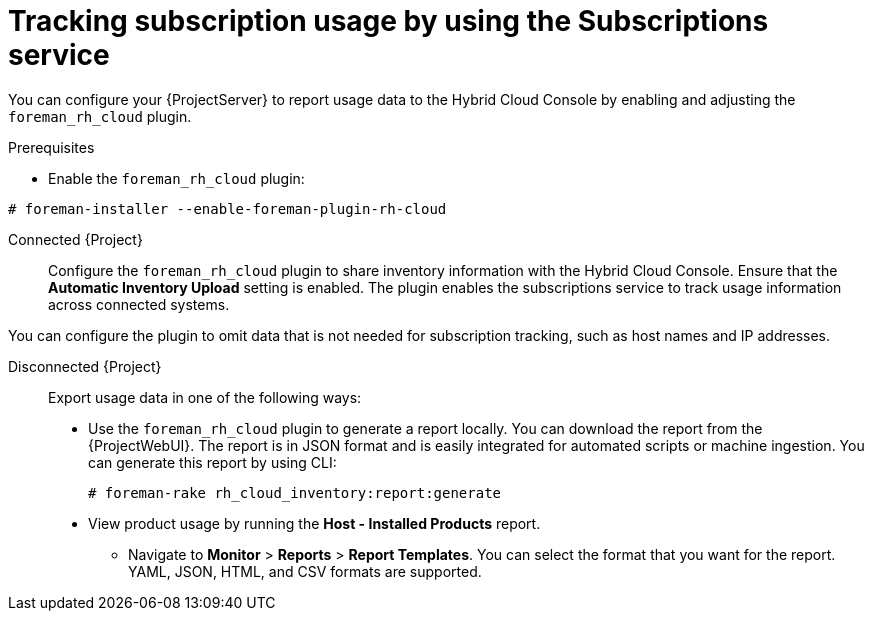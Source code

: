 [id="tracking-subscription-usage-by-using-the-subscriptions-service"]
= Tracking subscription usage by using the Subscriptions service

You can configure your {ProjectServer} to report usage data to the Hybrid Cloud Console by enabling and adjusting the `foreman_rh_cloud` plugin.

ifndef::satellite[]
.Prerequisites
* Enable the `foreman_rh_cloud` plugin:
[subs="nowrap" subs="+quotes,verbatim,attributes"]
----
# foreman-installer --enable-foreman-plugin-rh-cloud
----
endif::[]

Connected {Project}::
Configure the `foreman_rh_cloud` plugin to share inventory information with the Hybrid Cloud Console.
Ensure that the *Automatic Inventory Upload* setting is enabled.
The plugin enables the subscriptions service to track usage information across connected systems.

You can configure the plugin to omit data that is not needed for subscription tracking, such as host names and IP addresses.

Disconnected {Project}::
Export usage data in one of the following ways:

** Use the `foreman_rh_cloud` plugin to generate a report locally. 
You can download the report from the {ProjectWebUI}.  
The report is in JSON format and is easily integrated for automated scripts or machine ingestion. 
You can generate this report by using CLI:
+
[options="nowrap" subs="+quotes,verbatim,attributes"]
----
# foreman-rake rh_cloud_inventory:report:generate
----

** View product usage by running the *Host - Installed Products* report. 
* Navigate to *Monitor* > *Reports* > *Report Templates*. 
You can select the format that you want for the report. 
YAML, JSON, HTML, and CSV formats are supported.